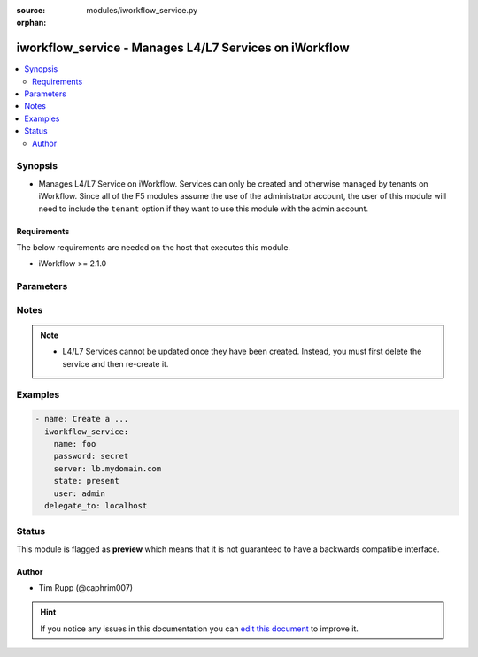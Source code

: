 :source: modules/iworkflow_service.py

:orphan:

.. _iworkflow_service_module:


iworkflow_service - Manages L4/L7 Services on iWorkflow
+++++++++++++++++++++++++++++++++++++++++++++++++++++++

.. versionadded:: 2.4

.. contents::
   :local:
   :depth: 2


Synopsis
--------
- Manages L4/L7 Service on iWorkflow. Services can only be created and otherwise managed by tenants on iWorkflow. Since all of the F5 modules assume the use of the administrator account, the user of this module will need to include the ``tenant`` option if they want to use this module with the admin account.



Requirements
~~~~~~~~~~~~
The below requirements are needed on the host that executes this module.

- iWorkflow >= 2.1.0


Parameters
----------

.. raw:: html

    <table  border=0 cellpadding=0 class="documentation-table">
                                                                                                                                                                                                        <tr>
            <th colspan="1">Parameter</th>
            <th>Choices/<font color="blue">Defaults</font></th>
                        <th width="100%">Comments</th>
        </tr>
                    <tr>
                                                                <td colspan="1">
                    <b>connector</b>
                                                        </td>
                                <td>
                                                                                                                                                            </td>
                                                                <td>
                                                                        <div>The cloud connector associated with this L4/L7 service. This option is required when <code>state</code> is <code>present</code>.</div>
                                                                                </td>
            </tr>
                                <tr>
                                                                <td colspan="1">
                    <b>name</b>
                    <br/><div style="font-size: small; color: red">required</div>                                    </td>
                                <td>
                                                                                                                                                            </td>
                                                                <td>
                                                                        <div>Name of the L4/L7 service.</div>
                                                                                </td>
            </tr>
                                <tr>
                                                                <td colspan="1">
                    <b>parameters</b>
                                                        </td>
                                <td>
                                                                                                                                                            </td>
                                                                <td>
                                                                        <div>A dictionary containing the values of input parameters that the service administrator has made available for tenant editing.</div>
                                                                                </td>
            </tr>
                                <tr>
                                                                <td colspan="1">
                    <b>service_template</b>
                                                        </td>
                                <td>
                                                                                                                                                            </td>
                                                                <td>
                                                                        <div>The Service Template that you want to base this L4/L7 Service off of. This option is required when <code>state</code> is <code>present</code>.</div>
                                                                                </td>
            </tr>
                                <tr>
                                                                <td colspan="1">
                    <b>tenant</b>
                                                        </td>
                                <td>
                                                                                                                                                                    <b>Default:</b><br/><div style="color: blue">None</div>
                                    </td>
                                                                <td>
                                                                        <div>The tenant whose service is going to be managed. This is a required option when using the system&#x27;s <code>admin</code> account as the admin is not a tenant, and therefore cannot manipulate any of the L4/L7 services that exist. If the <code>user</code> option is not the <code>admin</code> account, then this tenant option is assumed to be the user who is connecting to the BIG-IP. This assumption can always be changed by setting this option to whatever tenant you wish.</div>
                                                                                </td>
            </tr>
                        </table>
    <br/>


Notes
-----

.. note::
    - L4/L7 Services cannot be updated once they have been created. Instead, you must first delete the service and then re-create it.


Examples
--------

.. code-block:: yaml

    
    - name: Create a ...
      iworkflow_service:
        name: foo
        password: secret
        server: lb.mydomain.com
        state: present
        user: admin
      delegate_to: localhost





Status
------



This module is flagged as **preview** which means that it is not guaranteed to have a backwards compatible interface.




Author
~~~~~~

- Tim Rupp (@caphrim007)


.. hint::
    If you notice any issues in this documentation you can `edit this document <https://github.com/ansible/ansible/edit/devel/lib/ansible/modules/modules/iworkflow_service.py?description=%3C!---%20Your%20description%20here%20--%3E%0A%0A%2Blabel:%20docsite_pr>`_ to improve it.
